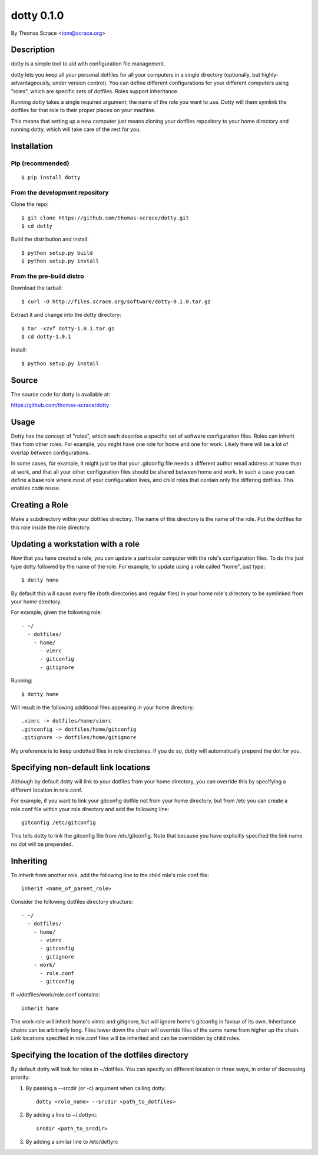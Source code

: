 ===========
dotty 0.1.0
===========

By Thomas Scrace <tom@scrace.org>

-----------
Description
-----------

dotty is a simple tool to aid with configuration file
management.

dotty lets you keep all your personal dotfiles for all your
computers in a single directory (optionally, but
highly-advantageously, under version control). You can define
different configurations for your different computers using
"roles", which are specific sets of dotfiles. Roles support
inheritance.

Running dotty takes a single required argument; the name of the
role you want to use. Dotty will them symlink the dotfiles for
that role to their proper places on your machine.

This means that setting up a new computer just means cloning
your dotfiles repository to your home directory and running
dotty, which will take care of the rest for you.

------------
Installation
------------

Pip (recommended)
=================

::

    $ pip install dotty

From the development repository
===============================

Clone the repo::

    $ git clone https://github.com/thomas-scrace/dotty.git
    $ cd dotty

Build the distribution and install::

    $ python setup.py build
    $ python setup.py install

From the pre-build distro
=========================

Download the tarball::

    $ curl -O http://files.scrace.org/software/dotty-0.1.0.tar.gz

Extract it and change into the dotty directory::

    $ tar -xzvf dotty-1.0.1.tar.gz
    $ cd dotty-1.0.1

Install::

    $ python setup.py install

------
Source
------

The source code for dotty is available at:

https://github.com/thomas-scrace/dotty

-----
Usage
-----

Dotty has the concept of "roles", which each describe a specific
set of software configuration files. Roles can inherit files
from other roles. For example, you might have one role for home
and one for work. Likely there will be a lot of overlap between
configurations.

In some cases, for example, it might just be that your
.gitconfig file needs a different author email address at home
than at work, and that all your other configuration files should
be shared between home and work. In such a case you can define
a base role where most of your configuration lives, and child
roles that contain only the differing dotfiles. This enables
code reuse.

---------------
Creating a Role
---------------

Make a subdirectory within your dotfiles directory. The name of
this directory is the name of the role. Put the dotfiles for
this role inside the role directory.

----------------------------------
Updating a workstation with a role
----------------------------------

Now that you have created a role, you can update a particular
computer with the role's configuration files. To do this just
type dotty followed by the name of the role. For example, to
update using a role called "home", just type::

    $ dotty home

By default this will cause every file (both directories and
regular files) in your home role's directory to be symlinked
from your home directory.

For example, given the following role::

    - ~/
      - dotfiles/
        - home/
          - vimrc
          - gitconfig
          - gitignore

Running::

    $ dotty home

Will result in the following additional files appearing in your
home directory::

    .vimrc -> dotfiles/home/vimrc
    .gitconfig -> dotfiles/home/gitconfig
    .gitignore -> dotfiles/home/gitignore

My preference is to keep undotted files in role directories. If
you do so, dotty will automatically prepend the dot for you.

-------------------------------------
Specifying non-default link locations
-------------------------------------

Although by default dotty will link to your dotfiles from your
home directory, you can override this by specifying a different
location in role.conf.

For example, if you want to link your gitconfig dotfile not from
your home directory, but from /etc you can create a role.conf
file within your role directory and add the following line::

    gitconfig /etc/gitconfig

This tells dotty to link the gitconfig file from /etc/gitconfig.
Note that because you have explicitly specified the link name no
dot will be prepended.

----------
Inheriting
----------

To inherit from another role, add the following line to the
child role's role.conf file::

    inherit <name_of_parent_role>

Consider the following dotfiles directory structure::

    - ~/
      - dotfiles/
        - home/
          - vimrc
          - gitconfig
          - gitignore
        - work/
          - role.conf
          - gitconfig

If ~/dotfiles/work/role.conf contains::

    inherit home

The work role will inherit home's vimrc and gitignore, but will
ignore home's gitconfig in favour of its own. Inheritance chains
can be arbitrarily long. Files lower down the chain will
override files of the same name from higher up the chain. Link
locations specified in role.conf files will be inherited and can
be overridden by child roles.

-------------------------------------------------
Specifying the location of the dotfiles directory
-------------------------------------------------

By default dotty will look for roles in ~/dotfiles. You can
specify an different location in three ways, in order of
decreasing priority:

1. By passing a --srcdir (or -c) argument when calling dotty::

    dotty <role_name> --srcdir <path_to_dotfiles>

2. By adding a line to ~/.dottyrc::

    srcdir <path_to_srcdir>

3. By adding a similar line to /etc/dottyrc
